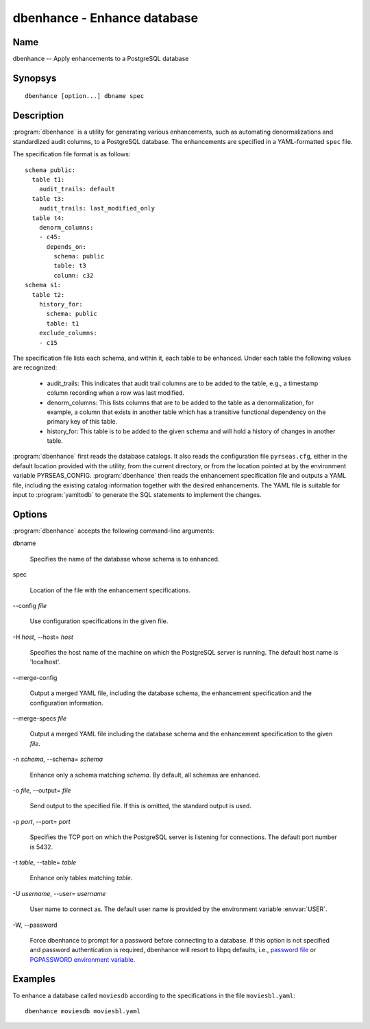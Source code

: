 dbenhance - Enhance database
============================

Name
----

dbenhance -- Apply enhancements to a PostgreSQL database

Synopsys
--------

::

   dbenhance [option...] dbname spec

Description
-----------

:program:`dbenhance` is a utility for generating various enhancements,
such as automating denormalizations and standardized audit columns, to
a PostgreSQL database.  The enhancements are specified in a
YAML-formatted ``spec`` file.

The specification file format is as follows::

 schema public:
   table t1:
     audit_trails: default
   table t3:
     audit_trails: last_modified_only
   table t4:
     denorm_columns:
     - c45:
       depends_on:
         schema: public
         table: t3
         column: c32
 schema s1:
   table t2:
     history_for:
       schema: public
       table: t1
     exclude_columns:
     - c15

The specification file lists each schema, and within it, each table to
be enhanced.  Under each table the following values are recognized:

 - audit_trails: This indicates that audit trail columns are to be
   added to the table, e.g., a timestamp column recording when a row
   was last modified.

 - denorm_columns: This lists columns that are to be added to the
   table as a denormalization, for example, a column that exists in
   another table which has a transitive functional dependency on the
   primary key of this table.

 - history_for: This table is to be added to the given schema and will
   hold a history of changes in another table.

:program:`dbenhance` first reads the database catalogs. It also reads
the configuration file ``pyrseas.cfg``, either in the default location
provided with the utility, from the current directory, or from the
location pointed at by the environment variable
PYRSEAS_CONFIG. :program:`dbenhance` then reads the enhancement
specification file and outputs a YAML file, including the existing
catalog information together with the desired enhancements.  The YAML
file is suitable for input to :program:`yamltodb` to generate the SQL
statements to implement the changes.

Options
-------

:program:`dbenhance` accepts the following command-line arguments:

dbname

    Specifies the name of the database whose schema is to enhanced.

spec

    Location of the file with the enhancement specifications.

-\-config `file`

    Use configuration specifications in the given file.

-H `host`, --host= `host`

    Specifies the host name of the machine on which the PostgreSQL
    server is running. The default host name is 'localhost'.

--merge\-config

    Output a merged YAML file, including the database schema, the
    enhancement specification and the configuration information.

--merge\-specs `file`

    Output a merged YAML file including the database schema and the
    enhancement specification to the given `file`.

-n `schema`, --schema= `schema`

    Enhance only a schema matching `schema`. By default, all schemas
    are enhanced.

-o `file`, --output= `file`

    Send output to the specified file. If this is omitted, the
    standard output is used.

-p `port`, --port= `port`

    Specifies the TCP port on which the PostgreSQL server is listening
    for connections. The default port number is 5432.

-t `table`, \--table= `table`

    Enhance only tables matching `table`.

-U `username`, --user= `username`

    User name to connect as. The default user name is provided by the
    environment variable :envvar:`USER`.

-W\, --password

    Force dbenhance to prompt for a password before connecting to a
    database.  If this option is not specified and password
    authentication is required, dbenhance will resort to libpq
    defaults, i.e., `password file
    <http://www.postgresql.org/docs/current/static/libpq-pgpass.html>`_
    or `PGPASSWORD environment variable
    <http://www.postgresql.org/docs/current/static/libpq-envars.html>`_.

Examples
--------

To enhance a database called ``moviesdb`` according to the
specifications in the file ``moviesbl.yaml``::

  dbenhance moviesdb moviesbl.yaml
